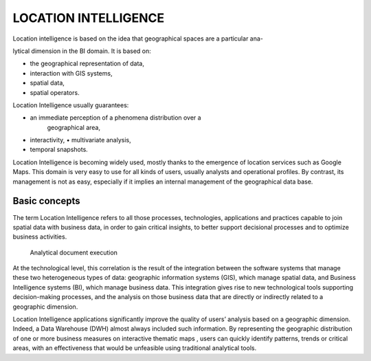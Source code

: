 LOCATION INTELLIGENCE
=====================

Location intelligence is based on the idea that geographical spaces are
a particular ana-

lytical dimension in the BI domain. It is based on:

-  the geographical representation of data,

-  interaction with GIS systems,

-  spatial data,

-  spatial operators.

Location Intelligence usually guarantees:

-  an immediate perception of a phenomena distribution over a
      geographical area,

-  interactivity, • multivariate analysis,

-  temporal snapshots.

Location Intelligence is becoming widely used, mostly thanks to the
emergence of location services such as Google Maps. This domain is very
easy to use for all kinds of users, usually analysts and operational
profiles. By contrast, its management is not as easy, especially if it
implies an internal management of the geographical data base.

Basic concepts
-------------------

The term Location Intelligence refers to all those processes,
technologies, applications and practices capable to join spatial data
with business data, in order to gain critical insights, to better
support decisional processes and to optimize business activities.

 Analytical document execution

At the technological level, this correlation is the result of the
integration between the software systems that manage these two
heterogeneous types of data: geographic information systems (GIS), which
manage spatial data, and Business Intelligence systems (BI), which manage business data. This integration gives rise to new technological tools supporting decision-making processes, and the analysis on those business data that are directly or indirectly related to a geographic dimension.

Location Intelligence applications significantly improve the quality of users’ analysis based on a geographic dimension. Indeed, a Data Warehouse (DWH) almost always included such information. By representing the geographic distribution of one or more business measures on interactive thematic maps , users can quickly identify patterns, trends or critical areas, with an effectiveness that would be unfeasible using traditional analytical tools.
